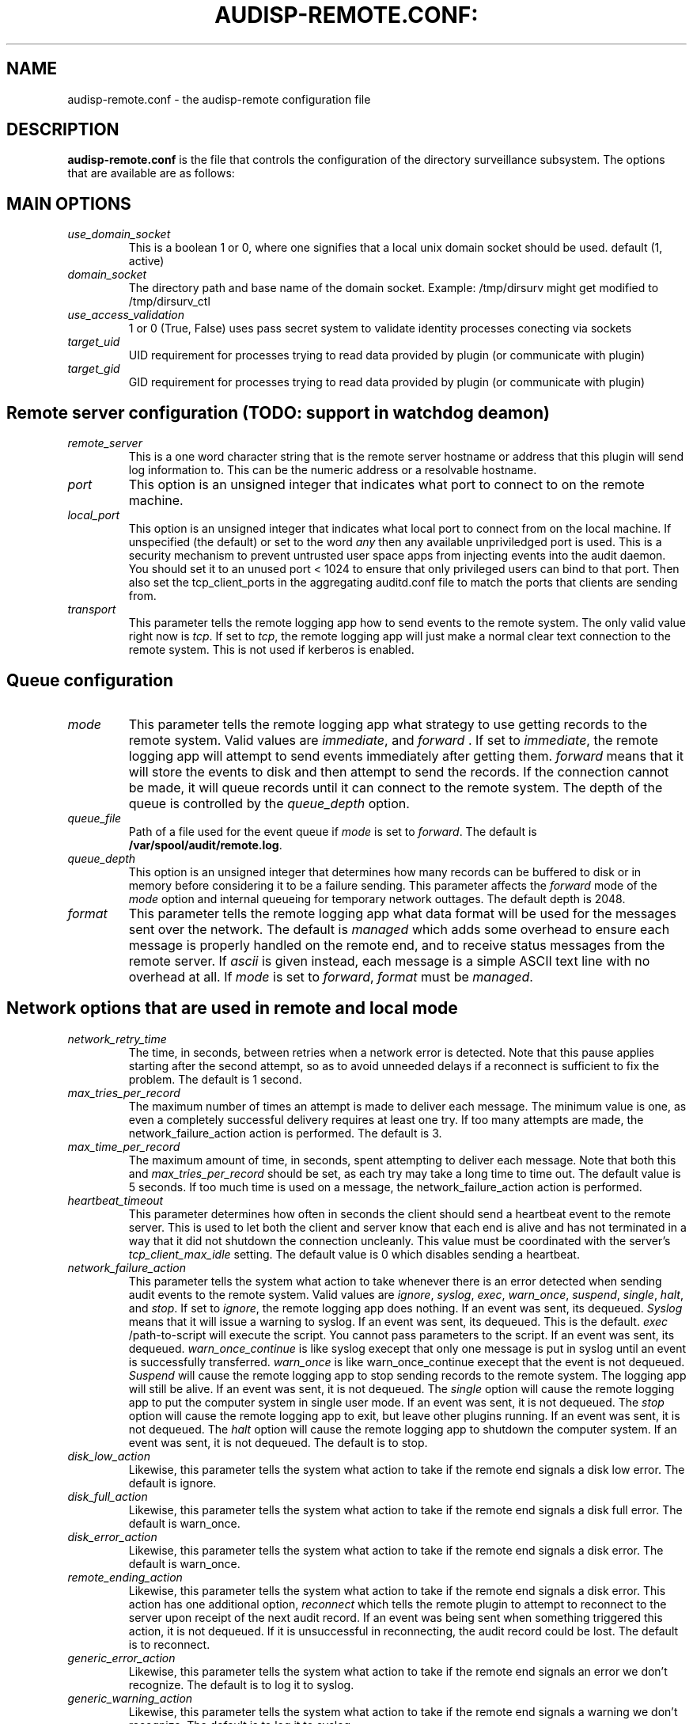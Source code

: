 .TH AUDISP-REMOTE.CONF: "8" "Mai 2018" "Debian" "System Administration Utilities"
.SH NAME
audisp-remote.conf \- the audisp-remote configuration file
.SH DESCRIPTION
\fBaudisp-remote.conf\fP is the file that controls the configuration of the directory surveillance subsystem. The options that are available are as follows:

.SH MAIN OPTIONS
.TP
.I use_domain_socket
This is a boolean 1 or 0, where one signifies that a local unix domain socket should be used. default (1, active)
.TP
.I domain_socket
The directory path and base name of the domain socket. Example: /tmp/dirsurv might get modified to /tmp/dirsurv_ctl
.TP
.I use_access_validation
1 or 0 (True, False) uses pass secret system to validate identity processes conecting via sockets
.TP
.I target_uid
UID requirement for processes trying to read data provided by plugin (or communicate with plugin)
.TP
.I target_gid
GID requirement for processes trying to read data provided by plugin (or communicate with plugin)
.SH Remote server configuration (TODO: support in watchdog deamon)
.TP
.I remote_server
This is a one word character string that is the remote server hostname or address that this plugin will send log information to. This can be the numeric address or a resolvable hostname.
.TP
.I port
This option is an unsigned integer that indicates what port to connect to on the remote machine.
.TP
.I local_port
This option is an unsigned integer that indicates what local port to
connect from on the local machine.  If unspecified (the default) or
set to the word
.I any
then any available unpriviledged port is used. This is a security mechanism to prevent untrusted user space apps from injecting events into the audit daemon. You should set it to an unused port < 1024 to ensure that only privileged users can bind to that port. Then also set the tcp_client_ports in the aggregating auditd.conf file to match the ports that clients are sending from.
.TP
.I transport
This parameter tells the remote logging app how to send events to the remote system. The only valid value right now is
.IR tcp ".
If set to
.IR tcp ,
the remote logging app will just make a normal clear text connection to the remote system. This is not used if kerberos is enabled.
.SH Queue configuration
.TP
.I mode
This parameter tells the remote logging app what strategy to use getting records to the remote system. Valid values are
.IR immediate ", and " forward " .
If set to
.IR immediate ,
the remote logging app will attempt to send events immediately after getting them.
.I forward
means that it will store the events to disk and then attempt to send the records. If the connection cannot be made, it will queue records until it can connect to the remote system. The depth of the queue is controlled by the
.I queue_depth
option.
.TP
.I queue_file
Path of a file used for the event queue if
.I mode
is set to \fIforward\fP.  The default is \fB/var/spool/audit/remote.log\fP.
.TP
.I queue_depth
This option is an unsigned integer that determines how many records can be buffered to disk or in memory before considering it to be a failure sending. This parameter affects the
.I forward
mode of the
.I mode
option and internal queueing for temporary network outtages. The default depth is 2048.
.TP
.I format
This parameter tells the remote logging app what data format will be
used for the messages sent over the network.  The default is
.I managed
which adds some overhead to ensure each message is properly handled on
the remote end, and to receive status messages from the remote server.
If
.I ascii
is given instead, each message is a simple ASCII text line with no
overhead at all.  If
.I mode
is set to \fIforward\fP,
.I format
must be \fImanaged\fP.
.SH Network options that are used in remote and local mode
.TP
.I network_retry_time
The time, in seconds, between retries when a network error is
detected.  Note that this pause applies starting after the second
attempt, so as to avoid unneeded delays if a reconnect is sufficient
to fix the problem.  The default is 1 second.
.TP
.I max_tries_per_record
The maximum number of times an attempt is made to deliver each
message.  The minimum value is one, as even a completely successful
delivery requires at least one try.  If too many attempts are made,
the network_failure_action action is performed.  The default is 3.
.TP
.I max_time_per_record
The maximum amount of time, in seconds, spent attempting to deliver
each message.  Note that both this and
.I max_tries_per_record
should be set, as each try may take a long time to time out.  The
default value is 5 seconds.  If too much time is used on a message,
the network_failure_action action is performed.
.TP
.I heartbeat_timeout
This parameter determines how often in seconds the client should send a heartbeat event to the remote server. This is used to let both the client and server know that each end is alive and has not terminated in a way that it did not shutdown the connection uncleanly. This value must be coordinated with the server's
.I tcp_client_max_idle
setting. The default value is 0 which disables sending a heartbeat.
.TP
.I network_failure_action
This parameter tells the system what action to take whenever there is an error
detected when sending audit events to the remote system. Valid values are
.IR ignore ", " syslog ", " exec ", " warn_once ", " suspend ", " single ", " halt ", and " stop .
If set to
.IR ignore ,
the remote logging app does nothing. If an event was sent, its dequeued.
.I Syslog
means that it will issue a warning to syslog. If an event was sent, its dequeued. This is the default.
.I exec
/path-to-script will execute the script. You cannot pass parameters to the script. If an event was sent, its dequeued.
.I warn_once_continue
is like syslog execept that only one message is put in syslog until an event is successfully transferred.
.I warn_once
is like warn_once_continue execept that the event is not dequeued.
.I Suspend
will cause the remote logging app to stop sending records to the remote system. The logging app will still be alive. If an event was sent, it is not dequeued. The
.I single
option will cause the remote logging app to put the computer system in single user mode. If an event was sent, it is not dequeued. The
.I stop
option will cause the remote logging app to exit, but leave other plugins running. If an event was sent, it is not dequeued. The
.I halt
option will cause the remote logging app to shutdown the computer system. If an event was sent, it is not dequeued. The default is to stop.
.TP
.I disk_low_action
Likewise, this parameter tells the system what action to take if the
remote end signals a disk low error.  The default is ignore.
.TP
.I disk_full_action
Likewise, this parameter tells the system what action to take if the
remote end signals a disk full error.  The default is warn_once.
.TP
.I disk_error_action
Likewise, this parameter tells the system what action to take if the
remote end signals a disk error.  The default is warn_once.
.TP
.I remote_ending_action
Likewise, this parameter tells the system what action to take if the
remote end signals a disk error. This action has one additional option,
.I reconnect
which tells the remote plugin to attempt to reconnect to the server upon receipt of the next audit record. If an event was being sent when something triggered this action, it is not dequeued. If it is unsuccessful in reconnecting, the audit record could be lost. The default is to reconnect.
.TP
.I generic_error_action
Likewise, this parameter tells the system what action to take if the
remote end signals an error we don't recognize.  The default is to log
it to syslog.
.TP
.I generic_warning_action
Likewise, this parameter tells the system what action to take if the
remote end signals a warning we don't recognize.  The default is to
log it to syslog.
.TP
.I queue_error_action
Likewise, this parameter tells the system what action to take if there
is a problem working with a local record queue.  The default is stop.
.TP
.I overflow_action
This parameter tells the system what action to take if the
internal event queue overflows. Valid values are
.IR ignore ", " syslog ", " suspend ", " single ", and " halt " .
If set to
.IR ignore ,
the remote logging app does nothing.
.I Syslog
means that it will issue a warning to syslog.  This is the default.
.I Suspend
will cause the remote logging app to stop sending records to the remote system. The logging app will still be alive. The
.I single
option will cause the remote logging app to put the computer system in single user mode. The
.I halt
option will cause the remote logging app to shutdown the computer system.
.SH Network Security
.TP
.I enable_krb5
If set to "yes", Kerberos 5 will be used for authentication and
encryption.  Default is "no".  Note that encryption can only be used
with managed connections, not plain ASCII.
.TP
.I krb5_principal
If specified, This is the expected principal for the server.  The
client and server will use the specified principal to negotiate the
encryption.  The format for the
.I krb5_principal
is like somename/hostname, see the auditd.conf man page for
details.  If not specified, the krb5_client_name and remote_server values
are used.
.TP
.I krb5_client_name
This specifies the name portion of the client's own principal.  If
unspecified, the default is "auditd".  The remainder of the principal
will consist of the host's fully qualified domain name and the default
Kerberos realm, like this:
.I auditd/host14.example.com@EXAMPLE.COM
(assuming you gave "auditd" as the krb_client_name).  Note that the
client and server must have the same principal name and realm.
.TP
.I krb5_key_file
Location of the key for this client's principal.
Note that the key file must be owned by root and mode 0400.
The default is
.I /etc/audisp/audisp-remote.key


.SH "NOTES"
Specifying a local port may make it difficult to restart the audit
subsystem due to the previous connection being in a TIME_WAIT state,
if you're reconnecting to and from the same hosts and ports as before.

The network failure logic works as follows: The first attempt to
deliver normally "just works".  If it doesn't, a second attempt is
immediately made, perhaps after reconnecting to the server.  If
the second attempt also fails,
.I audispd-remote
pauses for the configured time and tries again.  It continues to pause
and retry until either too many attempts have been made or the allowed
time expires.  Note that these times govern the maximum amount of time
the remote server is allowed in order to reboot, if you want to
maintain logging across a reboot.

.SH "SEE ALSO"
.BR audispd (8),
.BR audisp-remote(8),
.BR auditd.conf(5).
.SH AUTHOR
Rene Kmiecinski

